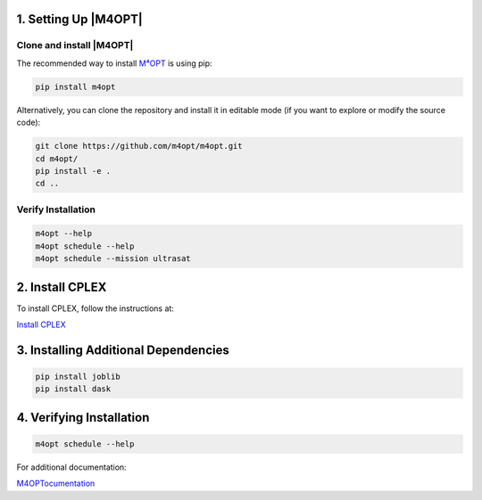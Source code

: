 .. _m4opt:

.. ..:math:`\mathrm{M^4OPT}` Setup
.. =============

1. Setting Up |M4OPT|
---------------------

Clone and install |M4OPT|
~~~~~~~~~~~~~~~~~~~~~~~~~

The recommended way to install `M⁴OPT <https://m4opt.readthedocs.io/en/latest/install/index.html>`_ is using pip:

.. code-block:: bash

   pip install m4opt

Alternatively, you can clone the repository and install it in editable mode
(if you want to explore or modify the source code):

.. code-block:: bash

   git clone https://github.com/m4opt/m4opt.git
   cd m4opt/
   pip install -e .
   cd ..

Verify Installation
~~~~~~~~~~~~~~~~~~~

.. code-block:: bash

   m4opt --help
   m4opt schedule --help
   m4opt schedule --mission ultrasat

2. Install CPLEX
----------------

To install CPLEX, follow the instructions at:

`Install CPLEX <https://m4opt.readthedocs.io/en/latest/install/cplex.html>`_

3. Installing Additional Dependencies
-------------------------------------

.. code-block:: bash

   pip install joblib
   pip install dask

4. Verifying Installation
-------------------------

.. code-block:: bash

   m4opt schedule --help

For additional documentation:

`M4OPTocumentation <https://m4opt.readthedocs.io/en/latest/install/index.html>`_
